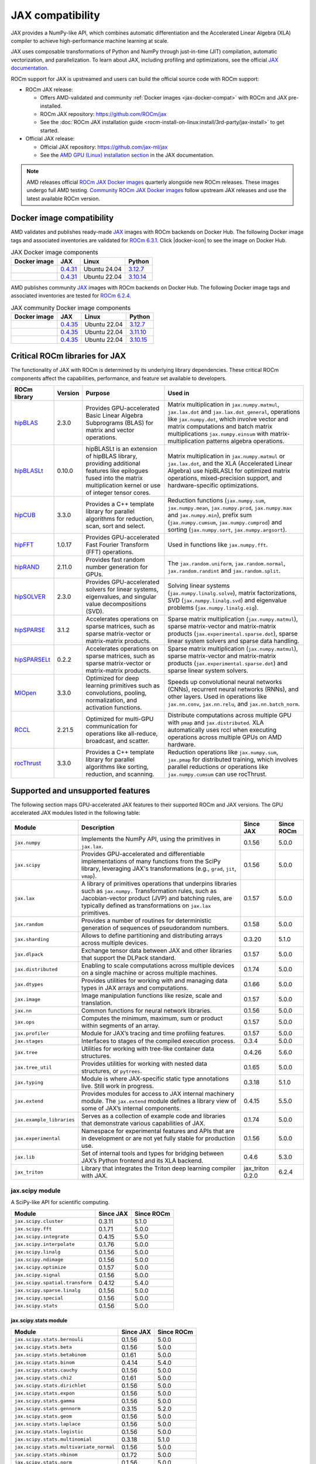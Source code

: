 .. meta::
   :description: JAX compatibility
   :keywords: GPU, JAX compatibility

*******************************************************************************
JAX compatibility
*******************************************************************************

JAX provides a NumPy-like API, which combines automatic differentiation and the
Accelerated Linear Algebra (XLA) compiler to achieve high-performance machine
learning at scale.

JAX uses composable transformations of Python and NumPy through just-in-time (JIT) compilation,
automatic vectorization, and parallelization. To learn about JAX, including profiling and
optimizations, see the official `JAX documentation
<https://jax.readthedocs.io/en/latest/notebooks/quickstart.html>`_.

ROCm support for JAX is upstreamed and users can build the official source code with ROCm
support:

- ROCm JAX release:

  - Offers AMD-validated and community :ref:`Docker images <jax-docker-compat>` with ROCm and JAX pre-installed.

  - ROCm JAX repository: `<https://github.com/ROCm/jax>`__

  - See the :doc:`ROCm JAX installation guide <rocm-install-on-linux:install/3rd-party/jax-install>`
    to get started.

- Official JAX release:

  - Official JAX repository: `<https://github.com/jax-ml/jax>`__

  - See the `AMD GPU (Linux) installation section
    <https://jax.readthedocs.io/en/latest/installation.html#amd-gpu-linux>`_ in the JAX
    documentation.

.. note::

   AMD releases official `ROCm JAX Docker images <https://hub.docker.com/r/rocm/jax>`_
   quarterly alongside new ROCm releases. These images undergo full AMD testing.
   `Community ROCm JAX Docker images <https://hub.docker.com/r/rocm/jax-community>`_
   follow upstream JAX releases and use the latest available ROCm version.

.. _jax-docker-compat:

Docker image compatibility
================================================================================

.. |docker-icon| raw:: html

   <i class="fab fa-docker"></i>

AMD validates and publishes ready-made `JAX <https://hub.docker.com/r/rocm/jax/>`_
images with ROCm backends on Docker Hub. The following Docker image tags and
associated inventories are validated for
`ROCm 6.3.1 <https://repo.radeon.com/rocm/apt/6.3.1/>`_. Click |docker-icon|
to see the image on Docker Hub.

.. list-table:: JAX Docker image components
    :header-rows: 1

    * - Docker image
      - JAX
      - Linux
      - Python
    * - .. raw:: html

           <a href="https://hub.docker.com/layers/rocm/jax/rocm6.3.1-jax0.4.31-py3.12/images/sha256-085a0cd5207110922f1fca684933a9359c66d42db6c5aba4760ed5214fdabde0"><i class="fab fa-docker fa-lg"></i> rocm/jax</a>

      - `0.4.31 <https://github.com/ROCm/jax/releases/tag/rocm-jax-v0.4.31>`_
      - Ubuntu 24.04
      - `3.12.7 <https://www.python.org/downloads/release/python-3127/>`_
    * - .. raw:: html

           <a href="https://hub.docker.com/layers/rocm/jax/rocm6.3.1-jax0.4.31-py3.10/images/sha256-f88eddad8f47856d8640b694da4da347ffc1750d7363175ab7dc872e82b43324"><i class="fab fa-docker fa-lg"></i> rocm/jax</a>

      - `0.4.31 <https://github.com/ROCm/jax/releases/tag/rocm-jax-v0.4.31>`_
      - Ubuntu 22.04
      - `3.10.14 <https://www.python.org/downloads/release/python-31014/>`_

AMD publishes community `JAX <https://hub.docker.com/r/rocm/jax-community>`_
images with ROCm backends on Docker Hub. The following Docker image tags and
associated inventories are tested for `ROCm 6.2.4 <https://repo.radeon.com/rocm/apt/6.2.4/>`_.

.. list-table:: JAX community Docker image components
    :header-rows: 1

    * - Docker image
      - JAX
      - Linux
      - Python
    * - .. raw:: html

           <a href="https://hub.docker.com/layers/rocm/jax-community/rocm6.2.4-jax0.4.35-py3.12.7/images/sha256-a6032d89c07573b84c44e42c637bf9752b1b7cd2a222d39344e603d8f4c63beb?context=explore"><i class="fab fa-docker fa-lg"></i> rocm/jax-community</a>

      - `0.4.35 <https://github.com/ROCm/jax/releases/tag/rocm-jax-v0.4.35>`_
      - Ubuntu 22.04
      - `3.12.7 <https://www.python.org/downloads/release/python-3127/>`_
    * - .. raw:: html

           <a href="https://hub.docker.com/layers/rocm/jax-community/rocm6.2.4-jax0.4.35-py3.11.10/images/sha256-d462f7e445545fba2f3b92234a21beaa52fe6c5f550faabcfdcd1bf53486d991?context=explore"><i class="fab fa-docker fa-lg"></i> rocm/jax-community</a>

      - `0.4.35 <https://github.com/ROCm/jax/releases/tag/rocm-jax-v0.4.35>`_
      - Ubuntu 22.04
      - `3.11.10 <https://www.python.org/downloads/release/python-31110/>`_
    * - .. raw:: html

           <a href="https://hub.docker.com/layers/rocm/jax-community/rocm6.2.4-jax0.4.35-py3.10.15/images/sha256-6f2d4d0f529378d9572f0e8cfdcbc101d1e1d335bd626bb3336fff87814e9d60?context=explore"><i class="fab fa-docker fa-lg"></i> rocm/jax-community</a>

      - `0.4.35 <https://github.com/ROCm/jax/releases/tag/rocm-jax-v0.4.35>`_
      - Ubuntu 22.04
      - `3.10.15 <https://www.python.org/downloads/release/python-31015/>`_

Critical ROCm libraries for JAX
================================================================================

The functionality of JAX with ROCm is determined by its underlying library
dependencies. These critical ROCm components affect the capabilities,
performance, and feature set available to developers.

.. list-table::
    :header-rows: 1

    * - ROCm library
      - Version
      - Purpose
      - Used in
    * - `hipBLAS <https://github.com/ROCm/hipBLAS>`_
      - 2.3.0
      - Provides GPU-accelerated Basic Linear Algebra Subprograms (BLAS) for
        matrix and vector operations.
      - Matrix multiplication in ``jax.numpy.matmul``, ``jax.lax.dot`` and
        ``jax.lax.dot_general``, operations like ``jax.numpy.dot``, which
        involve vector and matrix computations and batch matrix multiplications
        ``jax.numpy.einsum`` with matrix-multiplication patterns algebra
        operations.
    * - `hipBLASLt <https://github.com/ROCm/hipBLASLt>`_
      - 0.10.0
      - hipBLASLt is an extension of hipBLAS library, providing additional
        features like epilogues fused into the matrix multiplication kernel or
        use of integer tensor cores.
      - Matrix multiplication in ``jax.numpy.matmul`` or ``jax.lax.dot``, and
        the XLA (Accelerated Linear Algebra) use hipBLASLt for optimized matrix
        operations, mixed-precision support, and hardware-specific
        optimizations.
    * - `hipCUB <https://github.com/ROCm/hipCUB>`_
      - 3.3.0
      - Provides a C++ template library for parallel algorithms for reduction,
        scan, sort and select.
      - Reduction functions (``jax.numpy.sum``, ``jax.numpy.mean``, 
        ``jax.numpy.prod``, ``jax.numpy.max`` and ``jax.numpy.min``), prefix sum
        (``jax.numpy.cumsum``, ``jax.numpy.cumprod``) and sorting
        (``jax.numpy.sort``, ``jax.numpy.argsort``).
    * - `hipFFT <https://github.com/ROCm/hipFFT>`_
      - 1.0.17
      - Provides GPU-accelerated Fast Fourier Transform (FFT) operations.
      - Used in functions like ``jax.numpy.fft``.
    * - `hipRAND <https://github.com/ROCm/hipRAND>`_
      - 2.11.0
      - Provides fast random number generation for GPUs.
      - The ``jax.random.uniform``, ``jax.random.normal``,
        ``jax.random.randint`` and ``jax.random.split``.
    * - `hipSOLVER <https://github.com/ROCm/hipSOLVER>`_
      - 2.3.0
      - Provides GPU-accelerated solvers for linear systems, eigenvalues, and
        singular value decompositions (SVD).
      - Solving linear systems (``jax.numpy.linalg.solve``), matrix
        factorizations, SVD (``jax.numpy.linalg.svd``) and eigenvalue problems 
        (``jax.numpy.linalg.eig``).
    * - `hipSPARSE <https://github.com/ROCm/hipSPARSE>`_
      - 3.1.2
      - Accelerates operations on sparse matrices, such as sparse matrix-vector
        or matrix-matrix products.
      - Sparse matrix multiplication (``jax.numpy.matmul``), sparse
        matrix-vector and matrix-matrix products
        (``jax.experimental.sparse.dot``), sparse linear system solvers and
        sparse data handling.
    * - `hipSPARSELt <https://github.com/ROCm/hipSPARSELt>`_
      - 0.2.2
      - Accelerates operations on sparse matrices, such as sparse matrix-vector
        or matrix-matrix products.
      - Sparse matrix multiplication (``jax.numpy.matmul``), sparse
        matrix-vector and matrix-matrix products
        (``jax.experimental.sparse.dot``) and sparse linear system solvers.
    * - `MIOpen <https://github.com/ROCm/MIOpen>`_
      - 3.3.0
      - Optimized for deep learning primitives such as convolutions, pooling,
        normalization, and activation functions.
      - Speeds up convolutional neural networks (CNNs), recurrent neural
        networks (RNNs), and other layers. Used in operations like
        ``jax.nn.conv``, ``jax.nn.relu``, and ``jax.nn.batch_norm``.
    * - `RCCL <https://github.com/ROCm/rccl>`_
      - 2.21.5
      - Optimized for multi-GPU communication for operations like  all-reduce,
        broadcast, and scatter.
      - Distribute computations across multiple GPU with ``pmap`` and
        ``jax.distributed``. XLA automatically uses rccl when executing
        operations across multiple GPUs on AMD hardware.
    * - `rocThrust <https://github.com/ROCm/rocThrust>`_
      - 3.3.0
      - Provides a C++ template library for parallel algorithms like sorting,
        reduction, and scanning.
      - Reduction operations like ``jax.numpy.sum``, ``jax.pmap`` for
        distributed training, which involves parallel reductions or
        operations like ``jax.numpy.cumsum`` can use rocThrust.

Supported and unsupported features
===============================================================================

The following section maps GPU-accelerated JAX features to their supported
ROCm and JAX versions. The GPU accelerated JAX modules listed in the following
table:

.. list-table::
    :header-rows: 1

    * - Module
      - Description
      - Since JAX
      - Since ROCm
    * - ``jax.numpy``
      - Implements the NumPy API, using the primitives in ``jax.lax``.
      - 0.1.56
      - 5.0.0
    * - ``jax.scipy``
      - Provides GPU-accelerated and differentiable implementations of many
        functions from the SciPy library, leveraging JAX's transformations
        (e.g., ``grad``, ``jit``, ``vmap``).
      - 0.1.56
      - 5.0.0
    * - ``jax.lax``
      - A library of primitives operations that underpins libraries such as
        ``jax.numpy.`` Transformation rules, such as Jacobian-vector product
        (JVP) and batching rules, are typically defined as transformations on
        ``jax.lax`` primitives.
      - 0.1.57
      - 5.0.0
    * - ``jax.random``
      - Provides a number of routines for deterministic generation of sequences
        of pseudorandom numbers.
      - 0.1.58
      - 5.0.0
    * - ``jax.sharding``
      - Allows to define partitioning and distributing arrays across multiple
        devices.
      - 0.3.20
      - 5.1.0
    * - ``jax.dlpack``
      - Exchange tensor data between JAX and other libraries that support the
        DLPack standard.
      - 0.1.57
      - 5.0.0
    * - ``jax.distributed``
      - Enabling to scale computations across multiple devices on a single
        machine or across multiple machines.
      - 0.1.74
      - 5.0.0
    * - ``jax.dtypes``
      - Provides utilities for working with and managing data types in JAX
        arrays and computations.
      - 0.1.66
      - 5.0.0 
    * - ``jax.image``
      - Image manipulation functions like resize, scale and translation.
      - 0.1.57
      - 5.0.0
    * - ``jax.nn``
      - Common functions for neural network libraries.
      - 0.1.56
      - 5.0.0
    * - ``jax.ops``
      - Computes the minimum, maximum, sum or product within segments of an
        array.
      - 0.1.57
      - 5.0.0
    * - ``jax.profiler``
      - Module for JAX’s tracing and time profiling features.
      - 0.1.57
      - 5.0.0
    * - ``jax.stages``
      - Interfaces to stages of the compiled execution process.
      - 0.3.4
      - 5.0.0
    * - ``jax.tree``
      - Utilities for working with tree-like container data structures.
      - 0.4.26
      - 5.6.0
    * - ``jax.tree_util``
      - Provides utilities for working with nested data structures, or
        ``pytrees``.
      - 0.1.65
      - 5.0.0
    * - ``jax.typing``
      - Module is where JAX-specific static type annotations live. Still work in
        progress.
      - 0.3.18
      - 5.1.0
    * - ``jax.extend``
      - Provides modules for access to JAX internal machinery module. The
        ``jax.extend`` module defines a library view of some of JAX’s internal
        components.
      - 0.4.15
      - 5.5.0
    * - ``jax.example_libraries``
      - Serves as a collection of example code and libraries that demonstrate
        various capabilities of JAX.
      - 0.1.74
      - 5.0.0
    * - ``jax.experimental``
      - Namespace for experimental features and APIs that are in development or
        are not yet fully stable for production use.
      - 0.1.56
      - 5.0.0
    * - ``jax.lib``
      - Set of internal tools and types for bridging between JAX’s Python
        frontend and its XLA backend.
      - 0.4.6
      - 5.3.0
    * - ``jax_triton``
      - Library that integrates the Triton deep learning compiler with JAX.
      - jax_triton 0.2.0 
      - 6.2.4

jax.scipy module
-------------------------------------------------------------------------------

A SciPy-like API for scientific computing.

.. list-table::
    :header-rows: 1

    * - Module
      - Since JAX
      - Since ROCm
    * - ``jax.scipy.cluster``
      - 0.3.11
      - 5.1.0
    * - ``jax.scipy.fft``
      - 0.1.71
      - 5.0.0
    * - ``jax.scipy.integrate``
      - 0.4.15
      - 5.5.0
    * - ``jax.scipy.interpolate``
      - 0.1.76
      - 5.0.0
    * - ``jax.scipy.linalg``
      - 0.1.56
      - 5.0.0
    * - ``jax.scipy.ndimage``
      - 0.1.56
      - 5.0.0
    * - ``jax.scipy.optimize``
      - 0.1.57
      - 5.0.0
    * - ``jax.scipy.signal``
      - 0.1.56
      - 5.0.0
    * - ``jax.scipy.spatial.transform``
      - 0.4.12
      - 5.4.0
    * - ``jax.scipy.sparse.linalg``
      - 0.1.56
      - 5.0.0
    * - ``jax.scipy.special``
      - 0.1.56
      - 5.0.0
    * - ``jax.scipy.stats``
      - 0.1.56
      - 5.0.0

jax.scipy.stats module
^^^^^^^^^^^^^^^^^^^^^^^^^^^^^^^^^^^^^^^^^^^^^^^^^^^^^^^^^^^^^^^^^^^^^^^^^^^^^^^

.. list-table::
   :header-rows: 1

   * - Module
     - Since JAX
     - Since ROCm
   * - ``jax.scipy.stats.bernouli``
     - 0.1.56
     - 5.0.0
   * - ``jax.scipy.stats.beta``
     - 0.1.56
     - 5.0.0
   * - ``jax.scipy.stats.betabinom``
     - 0.1.61
     - 5.0.0
   * - ``jax.scipy.stats.binom``
     - 0.4.14
     - 5.4.0
   * - ``jax.scipy.stats.cauchy``
     - 0.1.56
     - 5.0.0
   * - ``jax.scipy.stats.chi2``
     - 0.1.61
     - 5.0.0
   * - ``jax.scipy.stats.dirichlet``
     - 0.1.56
     - 5.0.0
   * - ``jax.scipy.stats.expon``
     - 0.1.56
     - 5.0.0
   * - ``jax.scipy.stats.gamma``
     - 0.1.56
     - 5.0.0
   * - ``jax.scipy.stats.gennorm``
     - 0.3.15
     - 5.2.0
   * - ``jax.scipy.stats.geom``
     - 0.1.56
     - 5.0.0
   * - ``jax.scipy.stats.laplace``
     - 0.1.56
     - 5.0.0
   * - ``jax.scipy.stats.logistic``
     - 0.1.56
     - 5.0.0
   * - ``jax.scipy.stats.multinomial``
     - 0.3.18
     - 5.1.0
   * - ``jax.scipy.stats.multivariate_normal``
     - 0.1.56
     - 5.0.0
   * - ``jax.scipy.stats.nbinom``
     - 0.1.72
     - 5.0.0
   * - ``jax.scipy.stats.norm``
     - 0.1.56
     - 5.0.0
   * - ``jax.scipy.stats.pareto``
     - 0.1.56
     - 5.0.0
   * - ``jax.scipy.stats.poisson``
     - 0.1.56
     - 5.0.0
   * - ``jax.scipy.stats.t``
     - 0.1.56
     - 5.0.0
   * - ``jax.scipy.stats.truncnorm``
     - 0.4.0
     - 5.3.0
   * - ``jax.scipy.stats.uniform``
     - 0.1.56
     - 5.0.0
   * - ``jax.scipy.stats.vonmises``
     - 0.4.2
     - 5.3.0
   * - ``jax.scipy.stats.wrapcauchy``
     - 0.4.20
     - 5.6.0

jax.extend module
-------------------------------------------------------------------------------

Modules for JAX extensions.

.. list-table::
    :header-rows: 1

    * - Module
      - Since JAX
      - Since ROCm
    * - ``jax.extend.ffi``
      - 0.4.30
      - 6.0.0
    * - ``jax.extend.linear_util``
      - 0.4.17
      - 5.6.0
    * - ``jax.extend.mlir``
      - 0.4.26
      - 5.6.0
    * - ``jax.extend.random``
      - 0.4.15
      - 5.5.0

jax.experimental module
-------------------------------------------------------------------------------

Experimental modules and APIs.

.. list-table::
    :header-rows: 1

    * - Module
      - Since JAX
      - Since ROCm
    * - ``jax.experimental.checkify``
      - 0.1.75
      - 5.0.0
    * - ``jax.experimental.compilation_cache.compilation_cache``
      - 0.1.68
      - 5.0.0
    * - ``jax.experimental.custom_partitioning``
      - 0.4.0
      - 5.3.0
    * - ``jax.experimental.jet``
      - 0.1.56
      - 5.0.0
    * - ``jax.experimental.key_reuse``
      - 0.4.26
      - 5.6.0
    * - ``jax.experimental.mesh_utils``
      - 0.1.76
      - 5.0.0
    * - ``jax.experimental.multihost_utils``
      - 0.3.2
      - 5.0.0
    * - ``jax.experimental.pallas``
      - 0.4.15
      - 5.5.0
    * - ``jax.experimental.pjit``
      - 0.1.61
      - 5.0.0
    * - ``jax.experimental.serialize_executable``
      - 0.4.0
      - 5.3.0
    * - ``jax.experimental.shard_map``
      - 0.4.3
      - 5.3.0
    * - ``jax.experimental.sparse``
      - 0.1.75
      - 5.0.0

.. list-table::
    :header-rows: 1

    * - API
      - Since JAX
      - Since ROCm
    * - ``jax.experimental.enable_x64``
      - 0.1.60
      - 5.0.0
    * - ``jax.experimental.disable_x64``
      - 0.1.60
      - 5.0.0

jax.experimental.pallas module
^^^^^^^^^^^^^^^^^^^^^^^^^^^^^^^^^^^^^^^^^^^^^^^^^^^^^^^^^^^^^^^^^^^^^^^^^^^^^^^

Module for Pallas, a JAX extension for custom kernels.

.. list-table::
    :header-rows: 1

    * - Module
      - Since JAX
      - Since ROCm
    * - ``jax.experimental.pallas.mosaic_gpu``
      - 0.4.31
      - 6.1.3
    * - ``jax.experimental.pallas.tpu``
      - 0.4.15
      - 5.5.0
    * - ``jax.experimental.pallas.triton``
      - 0.4.32
      - 6.1.3

jax.experimental.sparse module
^^^^^^^^^^^^^^^^^^^^^^^^^^^^^^^^^^^^^^^^^^^^^^^^^^^^^^^^^^^^^^^^^^^^^^^^^^^^^^^

Experimental support for sparse matrix operations.

.. list-table::
    :header-rows: 1

    * - Module
      - Since JAX
      - Since ROCm
    * - ``jax.experimental.sparse.linalg``
      - 0.3.15
      - 5.2.0
    * - ``jax.experimental.sparse.sparsify``
      - 0.3.25
      - ❌

.. list-table::
    :header-rows: 1

    * - ``sparse`` data structure API
      - Since JAX
      - Since ROCm
    * - ``jax.experimental.sparse.BCOO``
      - 0.1.72
      - 5.0.0
    * - ``jax.experimental.sparse.BCSR``
      - 0.3.20
      - 5.1.0
    * - ``jax.experimental.sparse.CSR``
      - 0.1.75
      - 5.0.0
    * - ``jax.experimental.sparse.NM``
      - 0.4.27
      - 5.6.0
    * - ``jax.experimental.sparse.COO``
      - 0.1.75
      - 5.0.0

Unsupported JAX features
------------------------

The following are GPU-accelerated JAX features not currently supported by
ROCm.

.. list-table::
    :header-rows: 1

    * - Data type
      - Description
      - Since JAX
    * - Mixed Precision with TF32
      - Mixed precision with TF32 is used for matrix multiplications,
        convolutions, and other linear algebra operations, particularly in
        deep learning workloads like CNNs and transformers.
      - 0.2.25
    * - RNN support
      - Currently only LSTM with double bias is supported with float32 input
        and weight.
      - 0.3.25
    * - XLA int4 support
      - 4-bit integer (int4) precision in the XLA compiler.
      - 0.4.0
    * - ``jax.experimental.sparsify``
      - Converts a dense matrix to a sparse matrix representation.
      - Experimental

Use cases and recommendations
================================================================================

* The `nanoGPT in JAX <https://rocm.blogs.amd.com/artificial-intelligence/nanoGPT-JAX/README.html>`_
  blog explores the implementation and training of a Generative Pre-trained
  Transformer (GPT) model in JAX, inspired by Andrej Karpathy’s PyTorch-based
  nanoGPT. By comparing how essential GPT components—such as self-attention
  mechanisms and optimizers—are realized in PyTorch and JAX, also highlight
  JAX’s unique features.

* The `Optimize GPT Training: Enabling Mixed Precision Training in JAX using
  ROCm on AMD GPUs <https://rocm.blogs.amd.com/artificial-intelligence/jax-mixed-precision/README.html>`_
  blog post provides a comprehensive guide on enhancing the training efficiency
  of GPT models by implementing mixed precision techniques in JAX, specifically
  tailored for AMD GPUs utilizing the ROCm platform.

* The `Supercharging JAX with Triton Kernels on AMD GPUs <https://rocm.blogs.amd.com/artificial-intelligence/jax-triton/README.html>`_
  blog demonstrates how to develop a custom fused dropout-activation kernel for
  matrices using Triton, integrate it with JAX, and benchmark its performance
  using ROCm.

* The `Distributed fine-tuning with JAX on AMD GPUs <https://rocm.blogs.amd.com/artificial-intelligence/distributed-sft-jax/README.html>`_
  outlines the process of fine-tuning a Bidirectional Encoder Representations
  from Transformers (BERT)-based large language model (LLM) using JAX for a text
  classification task. The blog post discuss techniques for parallelizing the
  fine-tuning across multiple AMD GPUs and assess the model's performance on a
  holdout dataset. During the fine-tuning, a BERT-base-cased transformer model
  and the General Language Understanding Evaluation (GLUE) benchmark dataset was
  used on a multi-GPU setup.

* The `MI300X workload optimization guide <https://rocm.docs.amd.com/en/latest/how-to/tuning-guides/mi300x/workload.html>`_
  provides detailed guidance on optimizing workloads for the AMD Instinct MI300X
  accelerator using ROCm. The page is aimed at helping users achieve optimal
  performance for deep learning and other high-performance computing tasks on
  the MI300X GPU.

For more use cases and recommendations, see `ROCm JAX blog posts <https://rocm.blogs.amd.com/blog/tag/jax.html>`_

